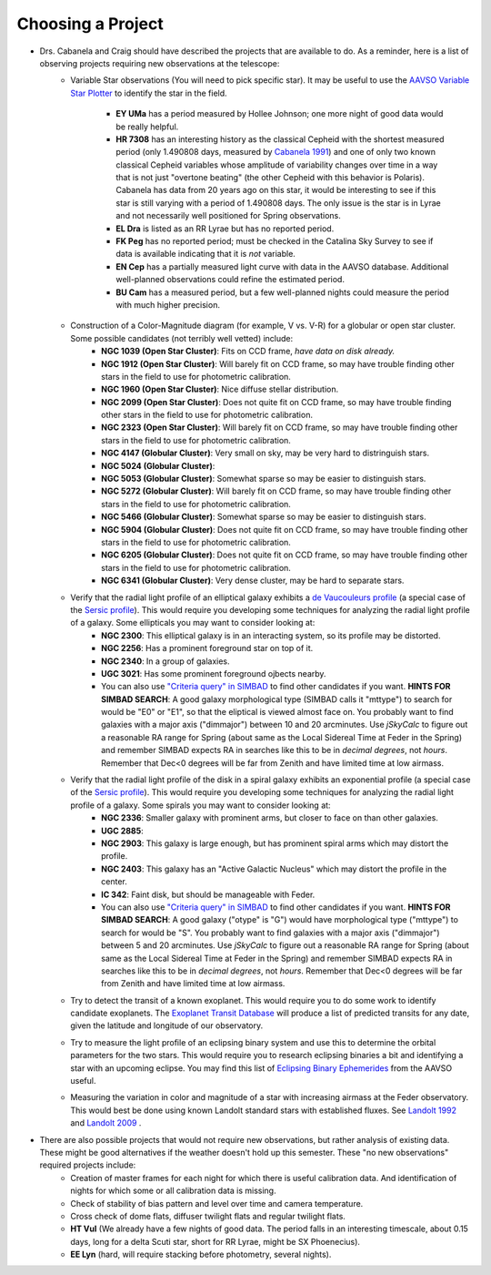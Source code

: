 Choosing a Project
==================

+ Drs. Cabanela and Craig should have described the projects that are available to do.  As a reminder, here is a list of observing projects requiring new observations at the telescope:
	+ Variable Star observations (You will need to pick specific star).  It may be useful to use the `AAVSO Variable Star Plotter`_ to identify the star in the field.

		+ **EY UMa** has a period measured by Hollee Johnson; one more night of good data would be really helpful.
		+ **HR 7308** has an interesting history as the classical Cepheid with the shortest measured period (only 1.490808 days, measured by `Cabanela 1991`_) and one of only two known classical Cepheid variables whose amplitude of variability changes over time in a way that is not just "overtone beating" (the other Cepheid with this behavior is Polaris).  Cabanela has data from 20 years ago on this star, it would be interesting to see if this star is still varying with a period of 1.490808 days.  The only issue is the star is in Lyrae and not necessarily well positioned for Spring observations.
		+ **EL Dra** is listed as an RR Lyrae but has no reported period.
		+ **FK Peg** has no reported period; must be checked in the Catalina Sky Survey to see if data is available indicating that it is *not* variable.
		+ **EN Cep** has a partially measured light curve with data in the AAVSO database. Additional well-planned observations could refine the estimated period.
		+ **BU Cam** has a measured period, but a few well-planned nights could measure the period with much higher precision.
		
	+ Construction of a Color-Magnitude diagram (for example, V vs. V-R) for a globular or open star cluster.  Some possible candidates (not terribly well vetted) include:
		+ **NGC 1039 (Open Star Cluster)**: Fits on CCD frame, *have data on disk already.*
		+ **NGC 1912 (Open Star Cluster)**: Will barely fit on CCD frame, so may have trouble finding other stars in the field to use for photometric calibration.
		+ **NGC 1960 (Open Star Cluster)**: Nice diffuse stellar distribution.
		+ **NGC 2099 (Open Star Cluster)**: Does not quite fit on CCD frame, so may have trouble finding other stars in the field to use for photometric calibration.
		+ **NGC 2323 (Open Star Cluster)**: Will barely fit on CCD frame, so may have trouble finding other stars in the field to use for photometric calibration.
		+ **NGC 4147 (Globular Cluster)**: Very small on sky, may be very hard to distringuish stars.
		+ **NGC 5024 (Globular Cluster)**:
		+ **NGC 5053 (Globular Cluster)**: Somewhat sparse so may be easier to distinguish stars.
		+ **NGC 5272 (Globular Cluster)**: Will barely fit on CCD frame, so may have trouble finding other stars in the field to use for photometric calibration.
		+ **NGC 5466 (Globular Cluster)**: Somewhat sparse so may be easier to distinguish stars.
		+ **NGC 5904 (Globular Cluster)**: Does not quite fit on CCD frame, so may have trouble finding other stars in the field to use for photometric calibration.
		+ **NGC 6205 (Globular Cluster)**: Does not quite fit on CCD frame, so may have trouble finding other stars in the field to use for photometric calibration.
		+ **NGC 6341 (Globular Cluster)**: Very dense cluster, may be hard to separate stars.

	+ Verify that the radial light profile of an elliptical galaxy exhibits a `de Vaucouleurs profile`_ (a special case of the `Sersic profile`_).  This would require you developing some techniques for analyzing the radial light profile of a galaxy.  Some ellipticals you may want to consider looking at:
		+ **NGC 2300**: This elliptical galaxy is in an interacting system, so its profile may be distorted.
		+ **NGC 2256**: Has a prominent foreground star on top of it.
		+ **NGC 2340**: In a group of galaxies.
		+ **UGC 3021**: Has some prominent foreground ojbects nearby.
		+ You can also use `"Criteria query" in SIMBAD`_ to find other candidates if you want.  **HINTS FOR SIMBAD SEARCH**: A good galaxy morphological type (SIMBAD calls it "mttype") to search for would be "E0" or "E1", so that the eliptical is viewed almost face on.  You probably want to find galaxies with a major axis ("dimmajor") between 10 and 20 arcminutes.  Use *jSkyCalc* to figure out a reasonable RA range for Spring (about same as the Local Sidereal Time at Feder in the Spring) and remember SIMBAD expects RA in searches like this to be in *decimal degrees*, not *hours*.  Remember that Dec<0 degrees will be far from Zenith and have limited time at low airmass.
	
	+ Verify that the radial light profile of the disk in a spiral galaxy exhibits an exponential profile (a special case of the `Sersic profile`_).  This would require you developing some techniques for analyzing the radial light profile of a galaxy. Some spirals you may want to consider looking at:
		+ **NGC 2336**: Smaller galaxy with prominent arms, but closer to face on than other galaxies.
		+ **UGC 2885**:	
		+ **NGC 2903**: This galaxy is large enough, but has prominent spiral arms which may distort the profile.
		+ **NGC 2403**: This galaxy has an "Active Galactic Nucleus" which may distort the profile in the center.
		+ **IC 342**: Faint disk, but should be manageable with Feder. 
		+ You can also use `"Criteria query" in SIMBAD`_ to find other candidates if you want.  **HINTS FOR SIMBAD SEARCH**: A good galaxy ("otype" is "G") would have morphological type ("mttype") to search for would be "S". You probably want to find galaxies with a major axis ("dimmajor") between 5 and 20 arcminutes.  Use *jSkyCalc* to figure out a reasonable RA range for Spring (about same as the Local Sidereal Time at Feder in the Spring) and remember SIMBAD expects RA in searches like this to be in *decimal degrees*, not *hours*.  Remember that Dec<0 degrees will be far from Zenith and have limited time at low airmass.
				
	+ Try to detect the transit of a known exoplanet.  This would require you to do some work to identify candidate exoplanets.  The `Exoplanet Transit Database`_ will produce a list of predicted transits for any date, given the latitude and longitude of our observatory.  
	
	+ Try to measure the light profile of an eclipsing binary system and use this to determine the orbital parameters for the two stars.  This would require you to research eclipsing binaries a bit and identifying a star with an upcoming eclipse.  You may find this list of `Eclipsing Binary Ephemerides`_ from the AAVSO useful.
		
	+ Measuring the variation in color and magnitude of a star with increasing airmass at the Feder observatory.  This would best be done using known Landolt standard stars with established fluxes.  See `Landolt 1992`_  and `Landolt 2009`_ .

+ There are also possible projects that would not require new observations, but rather analysis of existing data.  These might be good alternatives if the weather doesn't hold up this semester.  These "no new observations" required projects include:
	+ Creation of master frames for each night for which there is useful calibration data. And identification of nights for which some or all calibration data is missing.
	+ Check of stability of bias pattern and level over time and camera temperature.
	+ Cross check of dome flats, diffuser twilight flats and regular twilight flats.
	+ **HT Vul** (We already have a few nights of good data.  The period falls in an interesting timescale, about 0.15 days, long for a delta Scuti star, short for RR Lyrae, might be SX Phoenecius).
   	+ **EE Lyn** (hard, will require stacking before photometry, several nights).

.. _de Vaucouleurs profile: http://en.wikipedia.org/wiki/De_Vaucouleurs%27_law
.. _Sersic profile: http://en.wikipedia.org/wiki/Sersic%27s_law
.. _"Criteria query" in SIMBAD: http://simbad.cfa.harvard.edu/simbad/sim-fsam
.. _Eclipsing Binary Ephemerides: http://www.aavso.org/eclipsing-binary-ephemerides
.. _AAVSO Variable Star Plotter: http://www.aavso.org/vsp
.. _Cabanela 1991: http://adsabs.harvard.edu/cgi-bin/nph-data_query?bibcode=1991JAVSO..20...54C&link_type=ABSTRACT
.. _Landolt 1992: http://adsabs.harvard.edu/cgi-bin/nph-data_query?bibcode=1992AJ....104..340L&link_type=ABSTRACT
.. _Landolt 2009: http://adsabs.harvard.edu/cgi-bin/nph-data_query?bibcode=2009AJ....137.4186L&link_type=ABSTRACT
.. _Exoplanet Transit Database: http://var2.astro.cz/ETD/predictions.php

.. todo::

	#. What project do you think you would like to attempt?
	